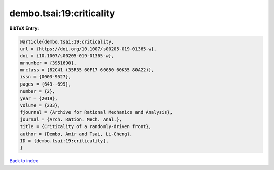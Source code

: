 dembo.tsai:19:criticality
=========================

.. :cite:t:`dembo.tsai:19:criticality`

.. bibliography:: ../../All.bib

**BibTeX Entry:**

.. code-block:: bibtex

   @article{dembo.tsai:19:criticality,
   url = {https://doi.org/10.1007/s00205-019-01365-w},
   doi = {10.1007/s00205-019-01365-w},
   mrnumber = {3951690},
   mrclass = {82C41 (35R35 60F17 60G50 60K35 80A22)},
   issn = {0003-9527},
   pages = {643--699},
   number = {2},
   year = {2019},
   volume = {233},
   fjournal = {Archive for Rational Mechanics and Analysis},
   journal = {Arch. Ration. Mech. Anal.},
   title = {Criticality of a randomly-driven front},
   author = {Dembo, Amir and Tsai, Li-Cheng},
   ID = {dembo.tsai:19:criticality},
   }

`Back to index <../index>`_
